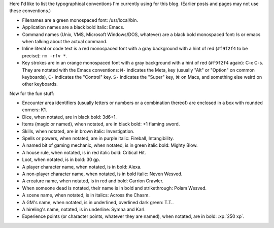 .. title: Typographical Conventions
.. slug: typographical-conventions
.. date: 2021-07-20 12:43:55 UTC-04:00
.. tags: typographical conventions,blog
.. category: blog
.. link: 
.. description: 
.. type: text

.. role:: app
.. role:: file
.. role:: command
.. role:: key
.. role:: man


Here I'd like to list the typographical conventions I'm currently
using for this blog.  (Earlier posts and pages may not use these
conventions.)

• Filenames are a green monospaced font: :file:`/usr/local/bin`.
• Application names are a black bold italic: :app:`Emacs`.
• Command names (Unix, VMS, Microsoft Windows/DOS, whatever) are a
  black bold monospaced font: :command:`ls` or :command:`emacs` when talking
  about the actual command.
• Inline literal or code text is a red monospaced font with a gray
  background with a hint of red (``#f9f2f4`` to be precise): ``rm -rfv
  *``.
• Key strokes are in an orange monospaced font with a gray background
  with a hint of red (``#f9f2f4`` again): :key:`C-x C-s`. They are
  notated with the :app:`Emacs` conventions: ``M-`` indicates the
  Meta, key (usually "Alt" or "Option" on common keyboards), ``C-``
  indicates the "Control" key.  ``S-`` indicates the "Super" key, ⌘ on
  Macs, and something else weird on other keyboards.

Now for the fun stuff:

.. role:: area
.. role:: dice
.. role:: item
.. role:: skill
.. role:: spell
.. role:: power
.. role:: mech
.. role:: house
.. role:: loot
.. role:: pc
.. role:: npc
.. role:: creature
.. role:: dead
.. role:: scene
.. role:: gm
.. role:: hire

• Encounter area identifiers (usually letters or numbers or a
  combination thereof) are enclosed in a box with rounded corners:
  :area:`K1`.
• Dice, when notated, are in black bold: :dice:`3d6+1`.
• Items (magic or named), when notated, are in black bold: :item:`+1 flaming sword`.
• Skills, when notated, are in brown italic: :skill:`Investigation`.
• Spells or powers, when notated, are in purple italic:
  :spell:`Fireball`, :power:`Intangibility`.
• A named bit of gaming mechanic, when notated, is in green italic
  bold: :mech:`Mighty Blow`.
• A house rule, when notated, is in red italic bold: :house:`Critical Hit`. 
• Loot, when notated, is in bold: :loot:`30 gp`.
• A player character name, when notated, is in bold: :pc:`Alexa`.
• A non-player character name, when notated, is in bold italic:
  :npc:`Neven  Wesved`.
• A creature name, when notated, is in red and bold:
  :creature:`Carrion Crawler`.
• When someone dead is notated, their name is in bold and
  strikethrough: :dead:`Polam Wesved`.
• A scene name, when notated, is in italics: :scene:`Across the Chasm`.
• A GM's name, when notated, is in underlined, overlined dark green: :gm:`T.T.`.
• A hireling's name, notated, is in underline: :hire:`Symna` and
  :hire:`Karl`.
• Experience points (or character points, whatever they are named), when notated, are in bold: :xp:`250 xp`.
